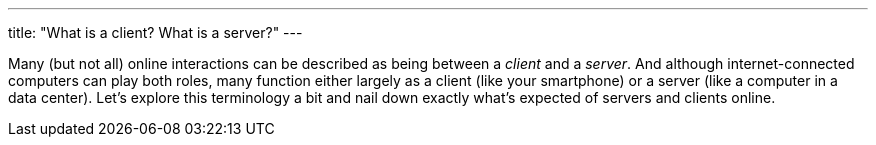 ---
title: "What is a client? What is a server?"
---

Many (but not all) online interactions can be described as being between a
_client_ and a _server_.
//
And although internet-connected computers can play both roles, many function
either largely as a client (like your smartphone) or a server (like a
computer in a data center).
//
Let's explore this terminology a bit and nail down exactly what's expected of
servers and clients online.
